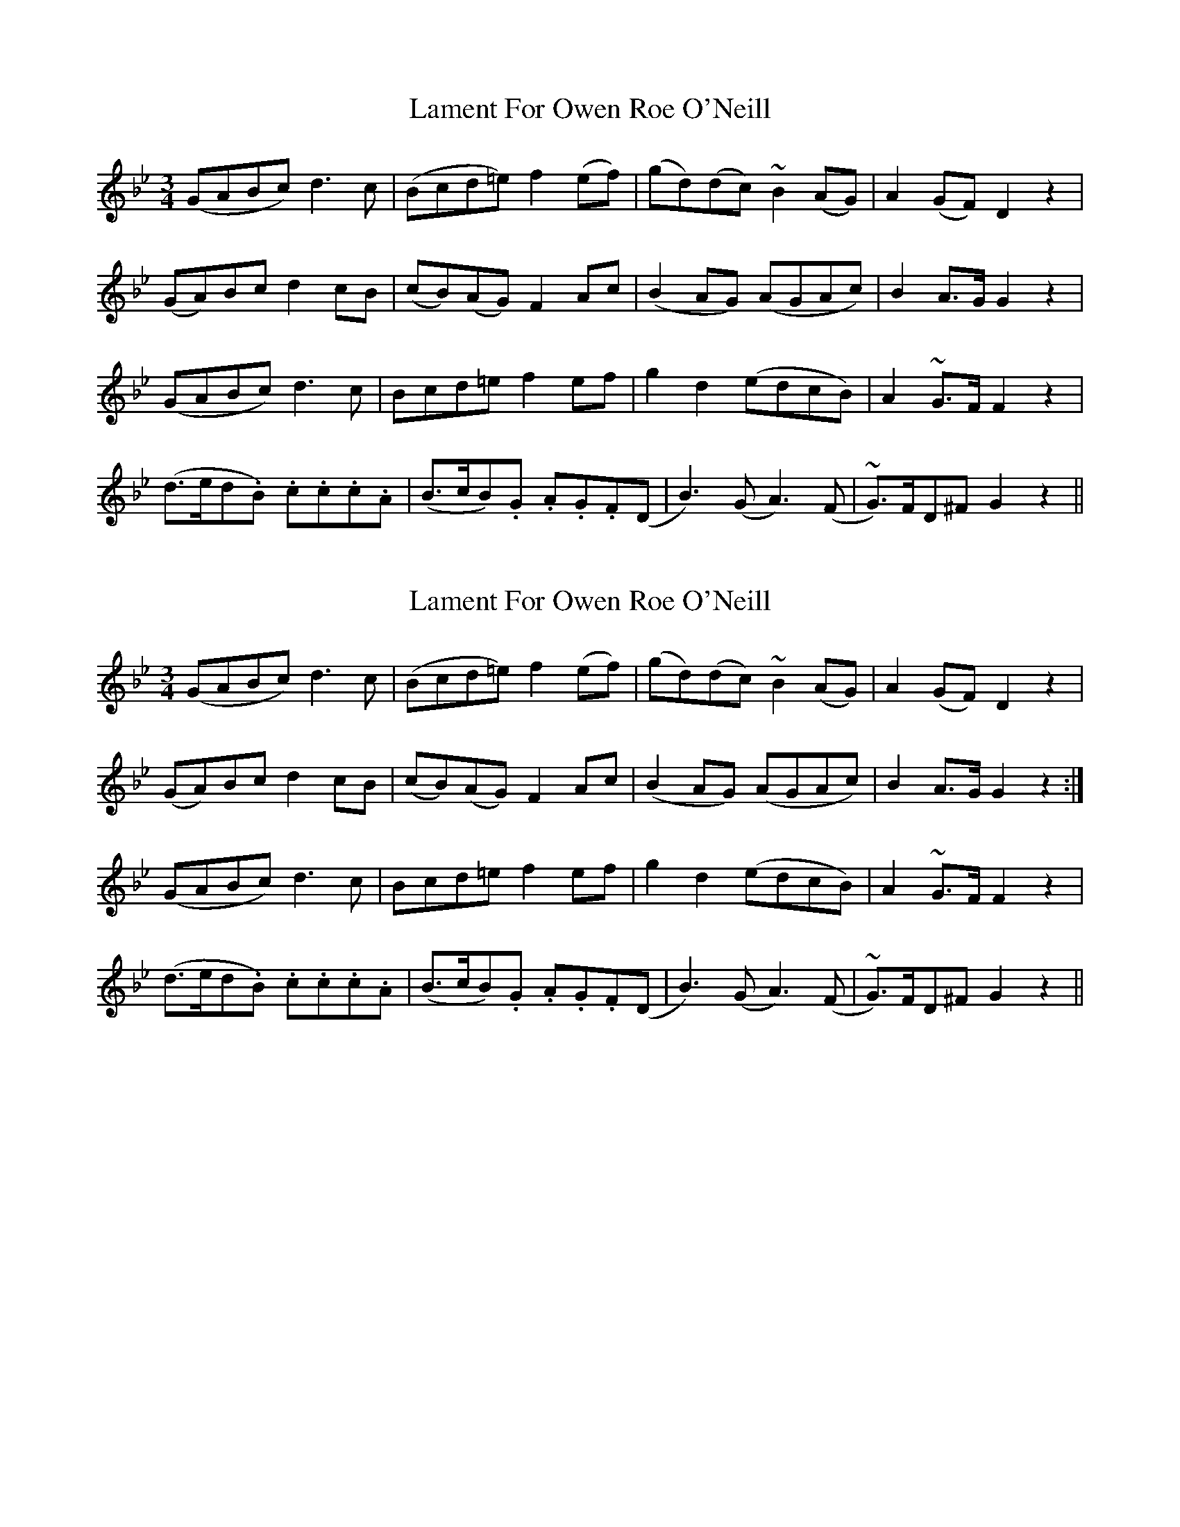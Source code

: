 X: 1
T: Lament For Owen Roe O'Neill
Z: AB
S: https://thesession.org/tunes/7199#setting7199
R: waltz
M: 3/4
L: 1/8
K: Gmin
(GABc) d3 c|(Bcd=e) f2 (ef)|(gd)(dc) ~B2 (AG)|A2 (GF) D2 z2|
(GA)Bc d2 cB|(cB)(AG) F2 Ac|(B2 AG) (AGAc)|B2 A>G G2 z2|
(GABc) d3 c|Bcd=e f2 ef|g2 d2 (edcB)|A2 ~G>F F2 z2|
(d>ed.B) .c.c.c.A|(B>cB).G .A.G.F(D|B3) (G A3) (F|~G)>FD^F G2 z2||
X: 2
T: Lament For Owen Roe O'Neill
Z: ceolachan
S: https://thesession.org/tunes/7199#setting18741
R: waltz
M: 3/4
L: 1/8
K: Gmin
(GABc) d3 c | (Bcd=e) f2 (ef) | (gd)(dc) ~B2 (AG) | A2 (GF) D2 z2 |(GA)Bc d2 cB | (cB)(AG) F2 Ac | (B2 AG) (AGAc) | B2 A>G G2 z2 :|(GABc) d3 c | Bcd=e f2 ef | g2 d2 (edcB) | A2 ~G>F F2 z2 |(d>ed.B) .c.c.c.A | (B>cB).G .A.G.F(D | B3) (G A3) (F | ~G)>FD^F G2 z2 ||
X: 3
T: Lament For Owen Roe O'Neill
Z: ceolachan
S: https://thesession.org/tunes/7199#setting18742
R: waltz
M: 3/4
L: 1/8
K: Gmin
(GABc) d3c | (Bcd=e) f2(ef) | (gd)(dc) TB2(AG) | A2(GF) D2z2 || (GA)Bc d2cB | (cB)(AG) F2Ac | (B2AG) (AGAc) | B2A>G G2z2 |||| (GABc) d3c | Bcd=e f2ef | g2d2 (edcB) | A2TG>G F2z2 || (d>ed).B .c.c.c.A | (B>cB).G .A.G.F(D | B3)(G A3)(F | ~G>)FD^F G2z2 |]

